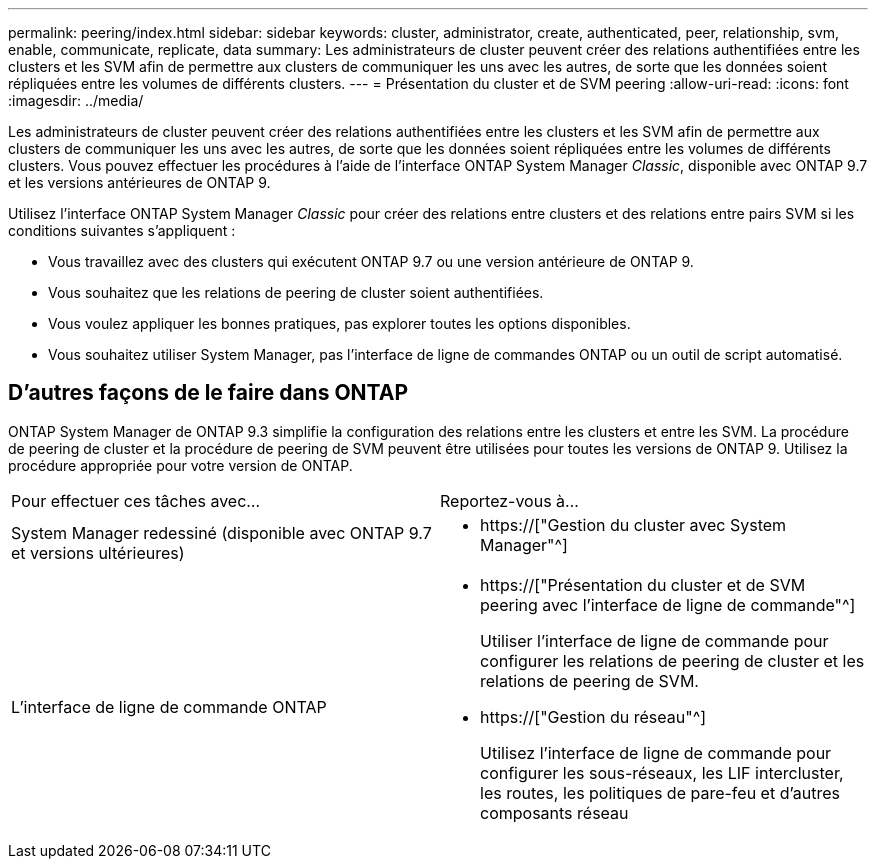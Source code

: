 ---
permalink: peering/index.html 
sidebar: sidebar 
keywords: cluster, administrator, create, authenticated, peer, relationship, svm, enable, communicate, replicate, data 
summary: Les administrateurs de cluster peuvent créer des relations authentifiées entre les clusters et les SVM afin de permettre aux clusters de communiquer les uns avec les autres, de sorte que les données soient répliquées entre les volumes de différents clusters. 
---
= Présentation du cluster et de SVM peering
:allow-uri-read: 
:icons: font
:imagesdir: ../media/


[role="lead"]
Les administrateurs de cluster peuvent créer des relations authentifiées entre les clusters et les SVM afin de permettre aux clusters de communiquer les uns avec les autres, de sorte que les données soient répliquées entre les volumes de différents clusters. Vous pouvez effectuer les procédures à l'aide de l'interface ONTAP System Manager _Classic_, disponible avec ONTAP 9.7 et les versions antérieures de ONTAP 9.

Utilisez l'interface ONTAP System Manager _Classic_ pour créer des relations entre clusters et des relations entre pairs SVM si les conditions suivantes s'appliquent :

* Vous travaillez avec des clusters qui exécutent ONTAP 9.7 ou une version antérieure de ONTAP 9.
* Vous souhaitez que les relations de peering de cluster soient authentifiées.
* Vous voulez appliquer les bonnes pratiques, pas explorer toutes les options disponibles.
* Vous souhaitez utiliser System Manager, pas l'interface de ligne de commandes ONTAP ou un outil de script automatisé.




== D'autres façons de le faire dans ONTAP

ONTAP System Manager de ONTAP 9.3 simplifie la configuration des relations entre les clusters et entre les SVM. La procédure de peering de cluster et la procédure de peering de SVM peuvent être utilisées pour toutes les versions de ONTAP 9. Utilisez la procédure appropriée pour votre version de ONTAP.

|===


| Pour effectuer ces tâches avec... | Reportez-vous à... 


 a| 
System Manager redessiné (disponible avec ONTAP 9.7 et versions ultérieures)
 a| 
* https://["Gestion du cluster avec System Manager"^]




 a| 
L'interface de ligne de commande ONTAP
 a| 
* https://["Présentation du cluster et de SVM peering avec l'interface de ligne de commande"^]
+
Utiliser l'interface de ligne de commande pour configurer les relations de peering de cluster et les relations de peering de SVM.

* https://["Gestion du réseau"^]
+
Utilisez l'interface de ligne de commande pour configurer les sous-réseaux, les LIF intercluster, les routes, les politiques de pare-feu et d'autres composants réseau



|===